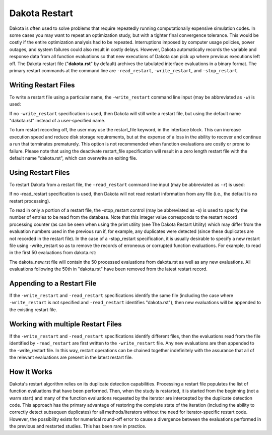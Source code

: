 .. _dakota_restart:

""""""""""""""
Dakota Restart
""""""""""""""

Dakota is often used to solve problems that require repeatedly running computationally expensive simulation codes. In some cases you may want to repeat
an optimization study, but with a tighter final convergence tolerance. This would be costly if the entire optimization analysis had to be repeated.
Interruptions imposed by computer usage policies, power outages, and system failures could also result in costly delays. However, Dakota automatically
records the variable and response data from all function evaluations so that new executions of Dakota can pick up where previous executions left off.
The Dakota restart file ("**dakota.rst**" by default) archives the tabulated interface evaluations in a binary format. The primary restart commands at
the command line are ``-read_restart``, ``-write_restart``, and ``-stop_restart``.

=====================
Writing Restart Files
=====================

To write a restart file using a particular name, the ``-write_restart`` command line input (may be abbreviated as ``-w``) is used:

.. code_block:

   dakota -i dakota.in -write_restart my_restart_file

If no ``-write_restart`` specification is used, then Dakota will still write a restart file, but using the default name "dakota.rst" instead of a user-specified name.

To turn restart recording off, the user may use the restart_file keyword, in the interface block. This can increase execution speed and reduce disk storage requirements,
but at the expense of a loss in the ability to recover and continue a run that terminates prematurely. This option is not recommended when function evaluations are costly
or prone to failure. Please note that using the deactivate restart_file specification will result in a zero length restart file with the default name "dakota.rst",
which can overwrite an exiting file.

===================
Using Restart Files
===================

To restart Dakota from a restart file, the ``-read_restart`` command line input (may be abbreviated as ``-r``) is used:

.. code_block:

   dakota -i dakota.in -read_restart my_restart_file

If no -read_restart specification is used, then Dakota will not read restart information from any file (i.e., the default is no restart processing).

To read in only a portion of a restart file, the -stop_restart control (may be abbreviated as -s) is used to specify the number of entries to be read from the database. Note that this
integer value corresponds to the restart record processing counter (as can be seen when using the print utility (see The Dakota Restart Utility) which may differ from the evaluation numbers
used in the previous run if, for example, any duplicates were detected (since these duplicates are not recorded in the restart file). In the case of a -stop_restart specification, it is usually
desirable to specify a new restart file using -write_restart so as to remove the records of erroneous or corrupted function evaluations. For example, to read in the first 50 evaluations from dakota.rst:

.. code_block:

   dakota -i dakota.in -r dakota.rst -s 50 -w dakota_new.rst

The dakota_new.rst file will contain the 50 processed evaluations from dakota.rst as well as any new evaluations. All evaluations following the 50th in "dakota.rst"
have been removed from the latest restart record.

===========================
Appending to a Restart File
===========================

If the ``-write_restart`` and ``-read_restart`` specifications identify the same file (including the case where ``-write_restart`` is not specified and ``-read_restart`` identifies "dakota.rst"),
then new evaluations will be appended to the existing restart file.

===================================
Working with multiple Restart Files
===================================

If the ``-write_restart`` and ``-read_restart`` specifications identify different files, then the evaluations read from the file identified by ``-read_restart`` are first written
to the ``-write_restart`` file. Any new evaluations are then appended to the -write_restart file. In this way, restart operations can be chained together indefinitely with the
assurance that all of the relevant evaluations are present in the latest restart file.

============
How it Works
============

Dakota's restart algorithm relies on its duplicate detection capabilities. Processing a restart file populates the list of function evaluations that have been performed.
Then, when the study is restarted, it is started from the beginning (not a warm start) and many of the function evaluations requested by the iterator are intercepted by
the duplicate detection code. This approach has the primary advantage of restoring the complete state of the iteration (including the ability to correctly detect subsequen
duplicates) for all methods/iterators without the need for iterator-specific restart code. However, the possibility exists for numerical round-off error to cause a divergence
between the evaluations performed in the previous and restarted studies. This has been rare in practice. 